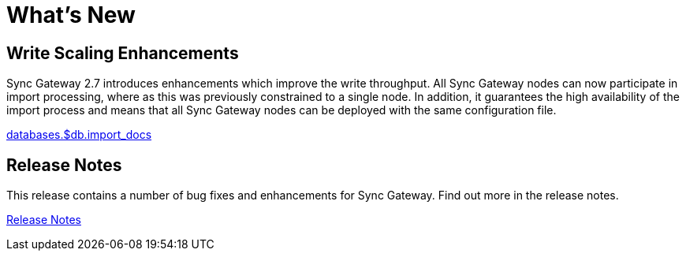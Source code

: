 = What's New
:idprefix:
:idseparator: -

== Write Scaling Enhancements

Sync Gateway 2.7 introduces enhancements which improve the write throughput.
All Sync Gateway nodes can now participate in import processing, where as this was previously constrained to a single node.
In addition, it guarantees the high availability of the import process and means that all Sync Gateway nodes can be deployed with the same configuration file.

xref:config-properties.adoc#databases-foo_db-import_docs[databases.$db.import_docs]

== Release Notes

This release contains a number of bug fixes and enhancements for Sync Gateway.
Find out more in the release notes.

xref:release-notes.adoc[Release Notes]

